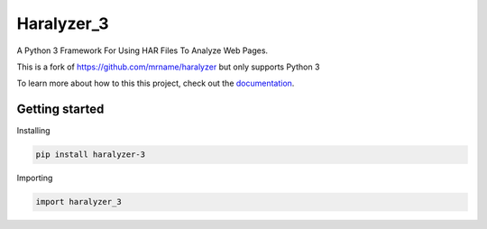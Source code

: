 ===========
Haralyzer_3
===========
.. image:: https://github.com/Cyb3r-Jak3/haralyzer_3/workflows/Python%20Checking/badge.svg?branch=master
   :target: https://github.com/Cyb3r-Jak3/haralyzer_3/actions?query=branch%3Amaster+workflow%3A%22Python+Checking%22
   :alt: Build status


.. image:: https://codecov.io/gh/Cyb3r-Jak3/haralyzer_3/branch/master/graph/badge.svg?token=8YAOGCMLX4
    :target: https://codecov.io/gh/Cyb3r-Jak3/haralyzer_3
    :alt: Coverage status

.. image:: https://readthedocs.org/projects/haralyzer-3/badge/?version=latest
    :target: https://haralyzer-3.readthedocs.io/en/latest
    :alt: Documentation Status

.. image:: https://img.shields.io/badge/code%20style-black-000000.svg
    :target: https://github.com/psf/black
    :alt: Python Black Code Style




.. image:: https://img.shields.io/pypi/v/haralyzer_3?style=flat-square
    :target: https://pypi.org/project/haralyzer_3/
    :alt: PyPI

.. image:: https://img.shields.io/pypi/pyversions/haralyzer_3?style=flat-square
    :target: https://pypi.org/project/haralyzer_3/
    :alt: PyPI - Python Version

.. image:: https://img.shields.io/pypi/dw/haralyzer_3
    :target: https://pypi.org/project/haralyzer_3/
    :alt: PyPI - Downloads

A Python 3 Framework For Using HAR Files To Analyze Web Pages.

This is a fork of https://github.com/mrname/haralyzer but only supports Python 3

To learn more about how to this this project, check out the `documentation <https://haralyzer-3.readthedocs.io/>`_.


Getting started
===============

Installing

.. code-block:: bash

    pip install haralyzer-3

Importing

.. code-block::

    import haralyzer_3

